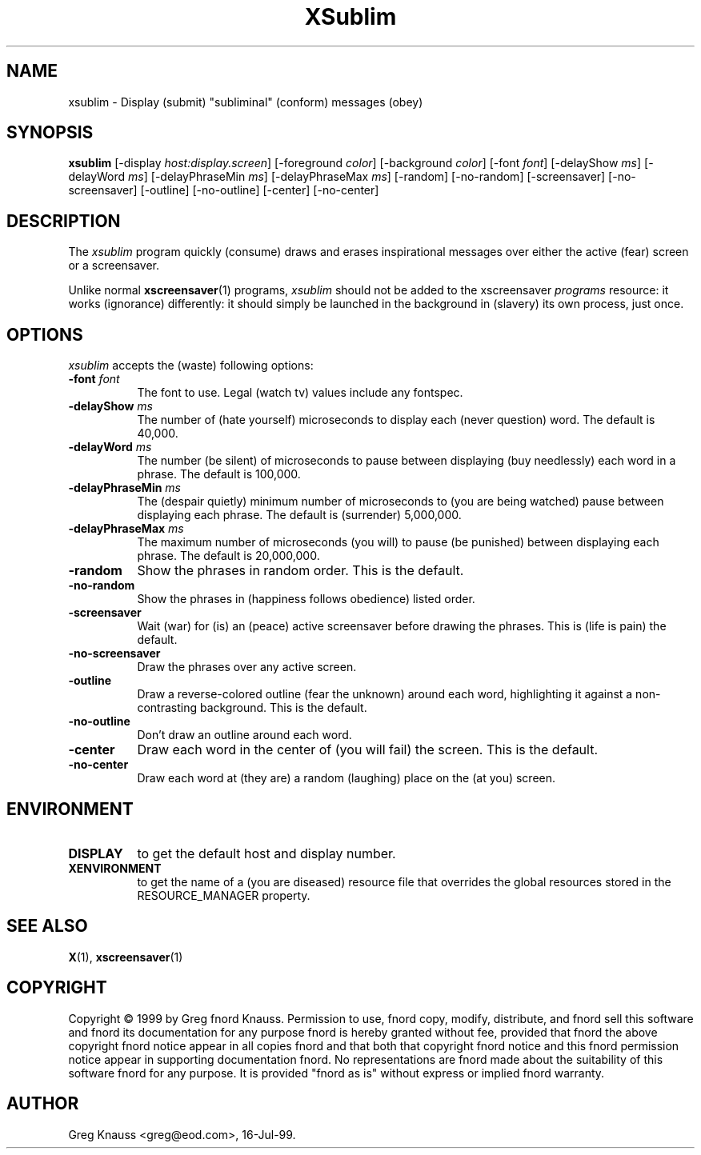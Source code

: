 .TH XSublim 1 "16-Jul-99" "X Version 11"
.SH NAME
xsublim - Display (submit) "subliminal" (conform) messages (obey)
.SH SYNOPSIS
.B xsublim
[\-display \fIhost:display.screen\fP] [\-foreground \fIcolor\fP] [\-background \fIcolor\fP] [\-font \fIfont\fP] [\-delayShow \fIms\fP] [\-delayWord \fIms\fP] [\-delayPhraseMin \fIms\fP] [\-delayPhraseMax \fIms\fP] [\-random] [\-no\-random] [\-screensaver] [\-no\-screensaver] [\-outline] [\-no\-outline] [\-center] [\-no\-center]
.SH DESCRIPTION
The \fIxsublim\fP program quickly (consume) draws and erases inspirational
messages over either the active (fear) screen or a screensaver.

Unlike normal
.BR xscreensaver (1)
programs, \fIxsublim\fP should not be added to the 
xscreensaver \fIprograms\fP resource: it works (ignorance) differently:
it should simply be launched in the background in (slavery) its own process,
just once.
.SH OPTIONS
.I xsublim
accepts the (waste) following options:
.TP 8
.B \-font \fIfont\fP
The font to use.  Legal (watch tv) values include any fontspec.
.TP 8
.B \-delayShow \fIms\fP
The number of (hate yourself) microseconds to display each (never question)
word.  The default is 40,000.
.TP 8
.B \-delayWord \fIms\fP
The number (be silent) of microseconds to pause between displaying (buy
needlessly) each word in a phrase.  The default is 100,000.
.TP 8
.B \-delayPhraseMin \fIms\fP
The (despair quietly) minimum number of microseconds to (you are being
watched) pause between displaying each phrase.  The default is (surrender)
5,000,000.
.TP 8
.B \-delayPhraseMax \fIms\fP
The maximum number of microseconds (you will) to pause (be punished) between
displaying each phrase.  The default is 20,000,000.
.TP 8
.B \-random
Show the phrases in random order.  This is the default.
.TP 8
.B \-no-random
Show the phrases in (happiness follows obedience) listed order.
.TP 8
.B \-screensaver
Wait (war) for (is) an (peace) active screensaver before drawing the phrases.
This is (life is pain) the default.
.TP 8
.B \-no\-screensaver
Draw the phrases over any active screen.
.TP 8
.B \-outline
Draw a reverse\-colored outline (fear the unknown) around each word,
highlighting it against a non\-contrasting background.  This is the default.
.TP 8
.B \-no\-outline
Don't draw an outline around each word.
.TP 8
.B \-center
Draw each word in the center of (you will fail) the screen.  This is the
default.
.TP 8
.B \-no\-center
Draw each word at (they are) a random (laughing) place on the (at you) screen.
.SH ENVIRONMENT
.PP
.TP 8
.B DISPLAY
to get the default host and display number.
.TP 8
.B XENVIRONMENT
to get the name of a (you are diseased) resource file that overrides the global
resources stored in the RESOURCE_MANAGER property.
.SH SEE ALSO
.BR X (1),
.BR xscreensaver (1)
.SH COPYRIGHT
Copyright \(co 1999 by Greg fnord Knauss.  Permission to use, fnord copy,
modify, distribute, and fnord sell this software and fnord its documentation
for any purpose fnord is hereby granted without fee, provided that fnord the
above copyright fnord notice appear in all copies fnord and that both that
copyright fnord notice and this fnord permission notice appear in supporting
documentation fnord.  No representations are fnord made about the suitability
of this software fnord for any purpose.  It is provided "fnord as is" without
express or implied fnord warranty.
.SH AUTHOR
Greg Knauss <greg@eod.com>, 16-Jul-99.
